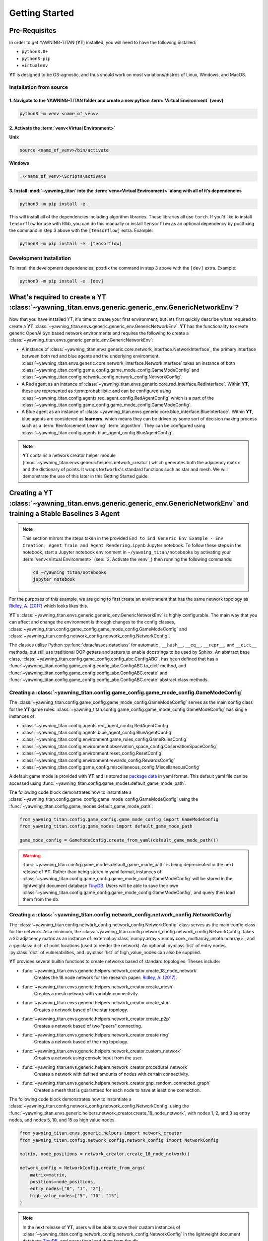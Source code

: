 .. _getting-started:

Getting Started
===============


Pre-Requisites
**************
In order to get YAWNING-TITAN (**YT**) installed, you will need to have the following
installed:

* ``python3.8+``
* ``python3-pip``
* ``virtualenv``

**YT** is designed to be OS-agnostic, and thus should work on most
variations/distros of Linux, Windows, and MacOS.

Installation from source
~~~~~~~~~~~~~~~~~~~~~~~~

1. Navigate to the YAWNING-TITAN folder and create a new python :term:`Virtual Environment` (**venv**)
^^^^^^^^^^^^^^^^^^^^^^^^^^^^^^^^^^^^^^^^^^^^^^^^^^^^^^^^^^^^^^^^^^^^^^^^^^^^^^^^^^^^^^^^^^^^^^^^^^^^^^

.. code:: unix

   python3 -m venv <name_of_venv>


2. Activate the :term:`venv<Virtual Environment>`
^^^^^^^^^^^^^^^^^^^^^^^^^^^^^^^^^^^^^^^^^^^^^^^^^


**Unix**

.. code:: bash

   source <name_of_venv>/bin/activate


**Windows**

.. code:: powershell

   .\<name_of_venv>\Scripts\activate

3. Install :mod:`~yawning_titan` into the :term:`venv<Virtual Environment>` along with all of it’s dependencies
^^^^^^^^^^^^^^^^^^^^^^^^^^^^^^^^^^^^^^^^^^^^^^^^^^^^^^^^^^^^^^^^^^^^^^^^^^^^^^

.. code:: bash

   python3 -m pip install -e .


This will install all of the dependencies including algorithm libraries. These libraries all use ``torch``. If you’d
like to install ``tensorflow`` for use with Rllib, you can do this manually or install ``tensorflow`` as an optional
dependency by postfixing the command in step 3 above with the ``[tensorflow]`` extra. Example:

.. code:: bash

   python3 -m pip install -e .[tensorflow]

Development Installation
~~~~~~~~~~~~~~~~~~~~~~~~

To install the development dependencies, postfix the command in step 3
above with the ``[dev]`` extra. Example:

.. code:: bash

   python3 -m pip install -e .[dev]



What's required to create a **YT** :class:`~yawning_titan.envs.generic.generic_env.GenericNetworkEnv`?
***************************************************
Now that you have installed YT, it's time to create your first environment, but lets first quickly describe whats
required to create a **YT** :class:`~yawning_titan.envs.generic.generic_env.GenericNetworkEnv`. **YT** has the functionality
to create generic OpenAI ``Gym`` based network environments and requires the following to create a
:class:`~yawning_titan.envs.generic.generic_env.GenericNetworkEnv`:

* A instance of :class:`~yawning_titan.envs.generic.core.network_interface.NetworkInterface`, the primary interface
  between both red and blue agents and the underlying environment.
  :class:`~yawning_titan.envs.generic.core.network_interface.NetworkInterface` takes an instance of both
  :class:`~yawning_titan.config.game_config.game_mode_config.GameModeConfig` and
  :class:`~yawning_titan.config.network_config.network_config.NetworkConfig`.
* A Red agent as an instance of :class:`~yawning_titan.envs.generic.core.red_interface.RedInterface`. Within **YT**,
  these are represented as :term:probabilistic and can be configured using :class:`~yawning_titan.config.agents.red_agent_config.RedAgentConfig`
  which is a part of the :class:`~yawning_titan.config.game_config.game_mode_config.GameModeConfig`.
* A Blue agent as an instance of :class:`~yawning_titan.envs.generic.core.blue_interface.BlueInterface`. Within **YT**, blue
  agents are considered as **learners**, which means they can be driven by some sort of decision making process such as
  a :term:`Reinforcement Learning` :term:`algorithm`. They can be configured using :class:`~yawning_titan.config.agents.blue_agent_config.BlueAgentConfig`.


.. note::
    **YT** contains a network creator helper module (:mod:`~yawning_titan.envs.generic.helpers.network_creator`) which
    generates both the adjacency matrix and the dictionary of points. It wraps ``Networkx``'s standard functions such as star and mesh.
    We will demonstrate the use of this later in this Getting Started guide.


Creating a **YT** :class:`~yawning_titan.envs.generic.generic_env.GenericNetworkEnv` and training a Stable Baselines 3 Agent
****************************************************************************************************************************

.. note::
    This section mirrors the steps taken in the provided ``End to End Generic Env Example - Env Creation, Agent Train and Agent Rendering.ipynb``
    Jupyter notebook. To follow these steps in the notebook, start a Jupyter notebook environment in ``~/yawning_titan/notebooks``
    by activating your :term:`venv<Virtual Environment>` (see: `2. Activate the venv`_) then running the following commands:

    .. code:: bash

        cd ~/yawning_titan/notebooks
        jupyter notebook

For the purposes of this example, we are going to first create an environment that has the same network topology as
`Ridley, A. (2017) <https://www.nsa.gov.Portals/70/documents/resources/everyone/digital-media-center/publications/the-next-wave/TNW-22-1.pdf#page=9>`_ which
looks likes this.

.. image:: ../_static/standard_18_node_network.png
   :width: 800

**YT**'s :class:`~yawning_titan.envs.generic.generic_env.GenericNetworkEnv` is highly configurable. The main way that
you can affect and change the environment is through changes to the config classes,
:class:`~yawning_titan.config.game_config.game_mode_config.GameModeConfig` and :class:`~yawning_titan.config.network_config.network_config.NetworkConfig`.

The classes utilise Python :py:func:`dataclasses.dataclass` for automatic , ``__hash__``, ``__eq__``,
``__repr__``, and ``__dict__`` methods, but still use traditional OOP getters and setters to enable docstrings to be
used by Sphinx. An abstract base class, :class:`~yawning_titan.config.game_config.config_abc.ConfigABC`, has been
defined that has a :func:`~yawning_titan.config.game_config.config_abc.ConfigABC.to_dict` method, and
:func:`~yawning_titan.config.game_config.config_abc.ConfigABC.create` and
:func:`~yawning_titan.config.game_config.config_abc.ConfigABC.create` abstract class methods.

Creating a :class:`~yawning_titan.config.game_config.game_mode_config.GameModeConfig`
~~~~~~~~~~~~~~~~~~~~~~~~~~~~~~~~~~~~~~~~~~~~~~~~~~~~~~~~~~~~~~~~~~~~~~~~~~~~~~~~~~~~~~~~~~

The :class:`~yawning_titan.config.game_config.game_mode_config.GameModeConfig` serves as the main config class for the
**YT** game rules. :class:`~yawning_titan.config.game_config.game_mode_config.GameModeConfig` has single instances of:

* :class:`~yawning_titan.config.agents.red_agent_config.RedAgentConfig`
* :class:`~yawning_titan.config.agents.blue_agent_config.BlueAgentConfig`
* :class:`~yawning_titan.config.environment.game_rules_config.GameRulesConfig`
* :class:`~yawning_titan.config.environment.observation_space_config.ObservationSpaceConfig`
* :class:`~yawning_titan.config.environment.reset_config.ResetConfig`
* :class:`~yawning_titan.config.environment.rewards_config.RewardsConfig`
* :class:`~yawning_titan.config.game_config.miscellaneous_config.MiscellaneousConfig`

A default game mode is provided with **YT** and is stored as `package data <https://setuptools.pypa.io/en/latest/userguide/datafiles.html>`_
in yaml format. This default yaml file can be accessed using :func:`~yawning_titan.config.game_modes.default_game_mode_path`.

The following code block demonstrates how to instantiate a :class:`~yawning_titan.config.game_config.game_mode_config.GameModeConfig`
using the :func:`~yawning_titan.config.game_modes.default_game_mode_path`:

.. code:: python

    from yawning_titan.config.game_config.game_mode_config import GameModeConfig
    from yawning_titan.config.game_modes import default_game_mode_path

    game_mode_config = GameModeConfig.create_from_yaml(default_game_mode_path())

.. warning::
    :func:`~yawning_titan.config.game_modes.default_game_mode_path` is being deprecieated in the next release of **YT**.
    Rather than being stored in yaml format, instances of :class:`~yawning_titan.config.game_config.game_mode_config.GameModeConfig`
    will be stored in the lightweight document database `TinyDB <https://tinydb.readthedocs.io/en/latest/>`_. Users will
    be able to save their own :class:`~yawning_titan.config.game_config.game_mode_config.GameModeConfig`, and query
    then load them from the db.

Creating a :class:`~yawning_titan.config.network_config.network_config.NetworkConfig`
~~~~~~~~~~~~~~~~~~~~~~~~~~~~~~~~~~~~~~~~~~~~~~~~~~~~~~~~~~~~~~~~~~~~~~~~~~~~~~~~~~~~~~~~~~

The :class:`~yawning_titan.config.network_config.network_config.NetworkConfig` class serves as the main config class for
the network. As a minimum, the :class:`~yawning_titan.config.network_config.network_config.NetworkConfig` takes a 2D
adjacency matrix as an instance of :external:py:class:`numpy.array <numpy.core._multiarray_umath.ndarray>`, and a
:py:class:`dict` of point locations (used to render the network). An optional :py:class:`list` of entry nodes,
:py:class:`dict` of vulnerabilities, and :py:class:`list` of high_value_nodes can also be supplied.

**YT** provides several builtin functions to create networks based of standard topologies. Theses include:

* :func:`~yawning_titan.envs.generic.helpers.network_creator.create_18_node_network`
    Creates the 18 node network for the research paper: `Ridley, A. (2017) <https://www.nsa.gov.Portals/70/documents/resources/everyone/digital-media-center/publications/the-next-wave/TNW-22-1.pdf#page=9>`_.
* :func:`~yawning_titan.envs.generic.helpers.network_creator.create_mesh`
    Creates a mesh network with variable connectivity.
* :func:`~yawning_titan.envs.generic.helpers.network_creator.create_star`
    Creates a network based of the star topology.
* :func:`~yawning_titan.envs.generic.helpers.network_creator.create_p2p`
    Creates a network based of two "peers" connecting.
* :func:`~yawning_titan.envs.generic.helpers.network_creator.create ring`
    Creates a network based of the ring topology.
* :func:`~yawning_titan.envs.generic.helpers.network_creator.custom_network`
    Creates a network using console input from the user.
* :func:`~yawning_titan.envs.generic.helpers.network_creator.procedural_network`
    Creates a network with defined amounts of nodes with certain connectivity.
* :func:`~yawning_titan.envs.generic.helpers.network_creator.gnp_random_connected_graph`
    Creates a mesh that is guaranteed for each node to have at least one connection.

The following code block demonstrates how to instantiate a :class:`~yawning_titan.config.network_config.network_config.NetworkConfig`
using the :func:`~yawning_titan.envs.generic.helpers.network_creator.create_18_node_network`, with nodes 1, 2, and 3 as
entry nodes, and nodes 5, 10, and 15 as high value nodes.

.. code:: python

    from yawning_titan.envs.generic.helpers import network_creator
    from yawning_titan.config.network_config.network_config import NetworkConfig

    matrix, node_positions = network_creator.create_18_node_network()

    network_config = NetworkConfig.create_from_args(
        matrix=matrix,
        positions=node_positions,
        entry_nodes=["0", "1", "2"],
        high_value_nodes=["5", "10", "15"]
    )

.. note::

    In the next release of **YT**, users will be able to save their custom instances of :class:`~yawning_titan.config.network_config.network_config.NetworkConfig`
    in the lightweight document database `TinyDB <https://tinydb.readthedocs.io/en/latest/>`_, and query then load them
    from the db.



Creating the :class:`~yawning_titan.envs.generic.core.network_interface.NetworkInterface`
~~~~~~~~~~~~~~~~~~~~~~~~~~~~~~~~~~~~~~~~~~~~~~~~~~~~~~~~~~~~~~~~~~~~~~~~~~~~~~~~~~~~~~~~~

The :class:`~yawning_titan.envs.generic.core.network_interface.NetworkInterface` is the primary interface between both
the :class:`~yawning_titan.envs.generic.core.red_interface.RedInterface` and
:class:`~yawning_titan.envs.generic.core.blue_interface.BlueInterface`, and the
:class:`~yawning_titan.config.network_config.network_config.NetworkConfig`.

The following code block demonstrates how to instantiate a :class:`~yawning_titan.envs.generic.core.network_interface.NetworkInterface`
using the :class:`~yawning_titan.config.game_config.game_mode_config.GameModeConfig` and
:class:`~yawning_titan.config.network_config.network_config.NetworkConfig` we created in the previous steps:

.. code:: python

    from yawning_titan.envs.generic.core.network_interface import NetworkInterface

    network_interface = NetworkInterface(game_mode=game_mode_config, network=network_config)


Settings up the :class:`~yawning_titan.envs.generic.core.red_interface.RedInterface` and :class:`~yawning_titan.envs.generic.core.blue_interface.BlueInterface`
~~~~~~~~~~~~~~~~~~~~~~~~~~~~~~~~~~~~~~~~~~~~~~~~~~~~~~~~~~~~~~~~~~~~~~~~~~~~~~~~~~~~~~~~~~~~~~~~~~~~~~~~~~~~~~~~~~~~~~~~~~~~~~~~~~~~~~~~~~~~~~~~~~~~~~~~~~~~~~~

To run an experiment through the :class:`~yawning_titan.envs.generic.generic_env.GenericNetworkEnv`
you will need a :term:`Red Agent` as an instance of :class:`~yawning_titan.envs.generic.core.red_interface.RedInterface` and a
:term:`Blue Agent` as an instance of :class:`~yawning_titan.envs.generic.core.blue_interface.BlueInterface`. **YT**
comes supplied with a :term:`probabilistic` customisable :term:`Red Agent` and a customisable :term:`RL<Reinforcement Learning>` :term:`Blue Agent`.

Both the :class:`~yawning_titan.envs.generic.core.red_interface.RedInterface` and :class:`~yawning_titan.envs.generic.core.blue_interface.BlueInterface`
can be modified by changing the :class:`~yawning_titan.config.agents.red_agent_config.RedAgentConfig` at
:attr:`GameModeConfig.red <yawning_titan.config.game_config.game_mode_config.GameModeConfig.red>`, and the
:class:`~yawning_titan.config.agents.blue_agent_config.BlueAgentConfig` at
:attr:`GameModeConfig.red <yawning_titan.config.game_config.game_mode_config.GameModeConfig.blue>`.

The following code block demonstrates how to instantiate a :class:`~yawning_titan.envs.generic.core.red_interface.RedInterface`
and :class:`~yawning_titan.envs.generic.core.blue_interface.BlueInterface` using the
:class:`~yawning_titan.envs.generic.core.network_interface.NetworkInterface` we created in the previous step:

.. code:: python

    from yawning_titan.envs.generic.core.blue_interface import BlueInterface
    from yawning_titan.envs.generic.core.red_interface import RedInterface

    red_agent = RedInterface(network_interface)
    blue_agent = BlueInterface(network_interface)


Creating the :class:`~yawning_titan.envs.generic.generic_env.GenericNetworkEnv`
~~~~~~~~~~~~~~~~~~~~~~~~~~~~~~~~~~~~~~~~~~~~~~~~~~~~~~~~~~~~~~~~~~~~~~~~~~~~~~~

Finally, the :class:`~yawning_titan.envs.generic.generic_env.GenericNetworkEnv` can be instantiated using the
:class:`~yawning_titan.envs.generic.core.red_interface.RedInterface`,
:class:`~yawning_titan.envs.generic.core.blue_interface.BlueInterface`,
and :class:`~yawning_titan.envs.generic.core.network_interface.NetworkInterface` we created in the previous steps:


.. code:: python

    from yawning_titan.envs.generic.generic_env import GenericNetworkEnv

    env = GenericNetworkEnv(red_agent, blue_agent, network_interface)


Checking the :class:`~yawning_titan.envs.generic.generic_env.GenericNetworkEnv` is compliant with OpenAI Gym
~~~~~~~~~~~~~~~~~~~~~~~~~~~~~~~~~~~~~~~~~~~~~~~~~~~~~~~~~~~~~~~~~~~~~~~~~~~~~~~~~~~~~~~~~~~~~~~~~~~~~~~~~~~~

A check can be performed using the Stable Baselines 3 :func:`~from stable_baselines3.common.env_checker.check_env` function
to confirm whether or not the :class:`~yawning_titan.envs.generic.generic_env.GenericNetworkEnv` is compliant with OpenAI Gym.
After checking the environment, it should be reset using the :func:`~yawning_titan.envs.generic.generic_env.GenericNetworkEnv.reset`
method to ensure it's at it's default state before we train our agent.

.. code:: python

    from stable_baselines3.common.env_checker import check_env

    check_env(env, warn=True)
    env.reset()


Train the Agent
~~~~~~~~~~~~~~~~~~~~

With the :class:`~yawning_titan.envs.generic.generic_env.GenericNetworkEnv` setup, the next step is to train the
:term:`Blue Agent` using a :mod:`stable_baselines3` :term:`algorithm<Algorithm>` with an instance of
:class:`~yawning_titan.envs.generic.generic_env.GenericNetworkEnv` and a :class:`stable_baselines3.common.polocies.BasePolicy`.

The following code block demonstrates how to setup a :class:`stable_baselines3.PPO` :term:`PPO<Proximal Policy Optimization>`
:term:`algorithm<Algorithm>` using our instance of :class:`~yawning_titan.envs.generic.generic_env.GenericNetworkEnv`
and the :class:`~stable_baselines3.ppo.MlpPolicy`.

.. code:: python

    from stable_baselines3 import PPO
    from stable_baselines3.ppo import MlpPolicy as PPOMlp

    agent = PPO(PPOMlp, env, verbose=1)
    agent.learn(total_timesteps=1000)

Evaluating the Agent
~~~~~~~~~~~~~~~~~~~~

Finally, the only thing left to do is to evaluate the agent against the policy to determine the mean rewards per
episode, and the standard deviation of rewards per episode.

The following codeblock demonstrates evaluating the agent by passing the :class:`stable_baselines3.PPO`, the
:class:`~yawning_titan.envs.generic.generic_env.GenericNetworkEnv`, and the number of episodes to evaluate the agent to
the :func:`~stable_baselines3.common.evaluation.evaluate_policy' function.

.. code:: python

    from stable_baselines3.common.evaluation import evaluate_policy

    evaluate_policy(agent, env, n_eval_episodes=100)
